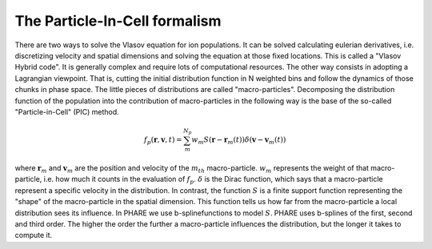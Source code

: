 
==============================
The Particle-In-Cell formalism
==============================


There are two ways to solve the Vlasov equation for ion populations. It can be
solved calculating eulerian derivatives, i.e. discretizing velocity and spatial
dimensions and solving the equation at those fixed locations. This is called a
"Vlasov Hybrid code". It is generally complex and require lots of computational
resources. The other way consists in adopting a Lagrangian viewpoint. That is,
cutting the initial distribution function in N weighted bins and follow the dynamics
of those chunks in phase space. The little pieces of distributions are called
"macro-particles". Decomposing the distribution function of the population into the
contribution of macro-particles in the following way is the base of the so-called
"Particle-in-Cell" (PIC) method.


.. math::
   \begin{equation}
   f_p(\mathbf{r}, \mathbf{v}, t) = \sum_m^{N_p} w_m S(\mathbf{r} - \mathbf{r}_m(t))\delta(\mathbf{v}-\mathbf{v}_m(t))
   \end{equation}



where :math:`\mathbf{r}_m` and :math:`\mathbf{v}_m` are the position and velocity
of the :math:`m_{th}` macro-particle. :math:`w_m` represents the weight of that
macro-particle, i.e. how much it counts in the evaluation of :math:`f_p`.
:math:`\delta` is the Dirac function, which says that a macro-particle represent
a specific velocity in the distribution. In contrast, the function :math:`S` is
a finite support function representing the "shape" of the macro-particle in the
spatial dimension. This function tells us how far from the macro-particle a local
distribution sees its influence. In PHARE we use b-splinefunctions to model :math:`S`.
PHARE uses b-splines of the first, second and third order.
The higher the order  the further a macro-particle influences the distribution,
but the longer it takes to compute it.



